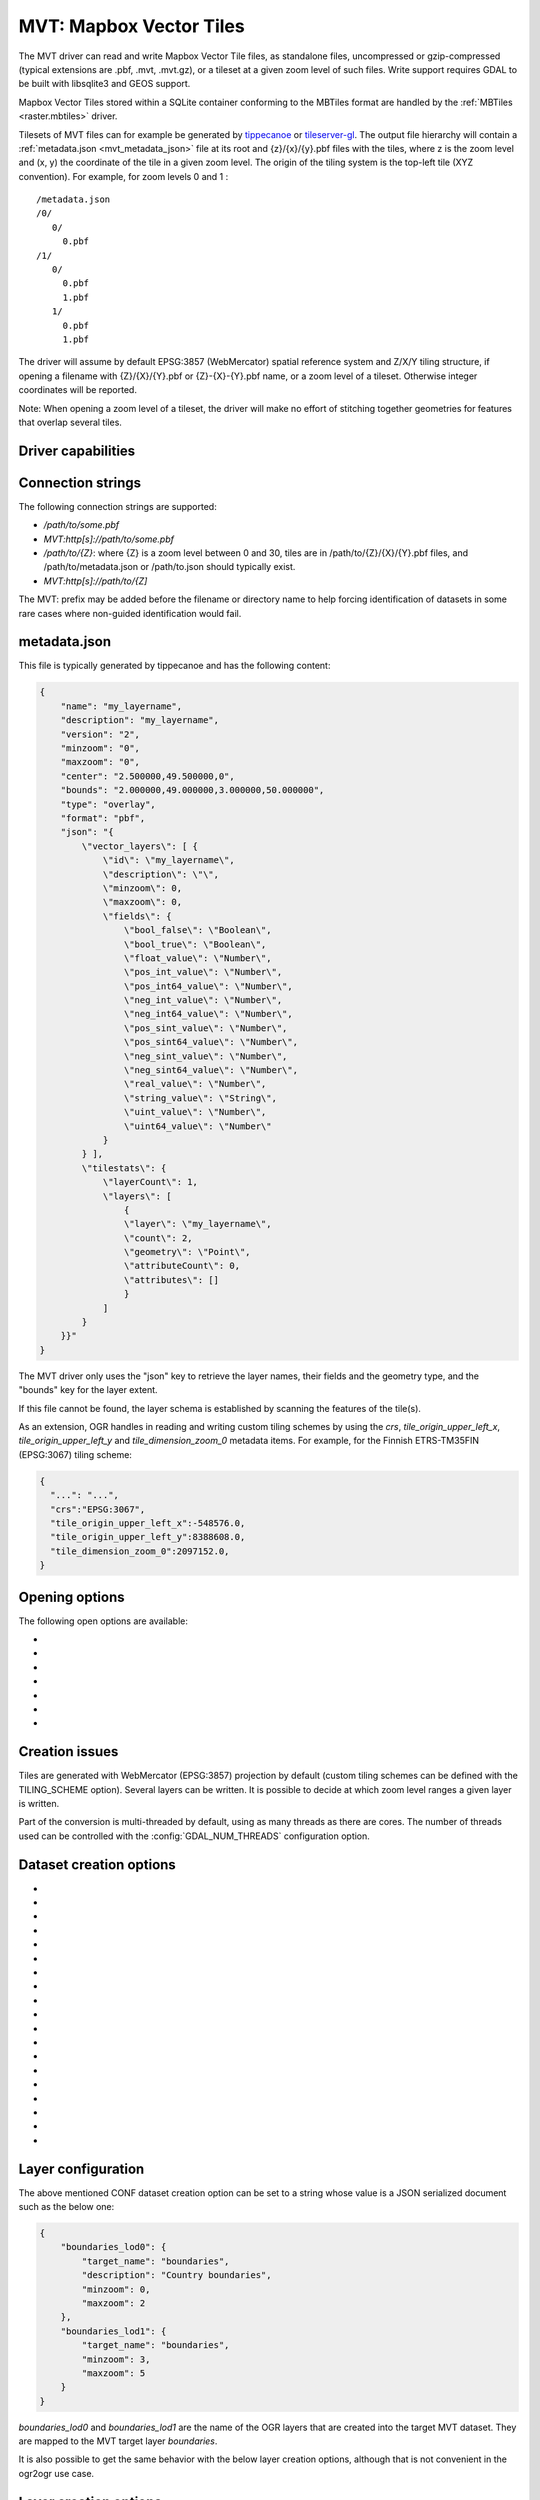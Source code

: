 .. _vector.mvt:

MVT: Mapbox Vector Tiles
========================

.. versionadded:: 2.3

.. shortname:: MVT

.. build_dependencies:: (requires SQLite and GEOS for write support)

The MVT driver can read and write Mapbox Vector
Tile files, as standalone files, uncompressed or gzip-compressed
(typical extensions are .pbf, .mvt, .mvt.gz), or a tileset at a given
zoom level of such files. Write support requires GDAL to be built with
libsqlite3 and GEOS support.

Mapbox Vector Tiles stored within a SQLite container conforming to the
MBTiles format are handled by the :ref:`MBTiles <raster.mbtiles>`
driver.

Tilesets of MVT files can for example be generated by
`tippecanoe <https://github.com/mapbox/tippecanoe>`__ or
`tileserver-gl <https://github.com/klokantech/tileserver-gl>`__. The
output file hierarchy will contain a :ref:`metadata.json <mvt_metadata_json>`
file at its root and {z}/{x}/{y}.pbf files with the tiles, where z is
the zoom level and (x, y) the coordinate of the tile in a given zoom
level. The origin of the tiling system is the top-left tile (XYZ
convention). For example, for zoom levels 0 and 1 :

::

   /metadata.json
   /0/
      0/
        0.pbf
   /1/
      0/
        0.pbf
        1.pbf
      1/
        0.pbf
        1.pbf

The driver will assume by default EPSG:3857 (WebMercator) spatial
reference system and Z/X/Y tiling structure, if opening a filename with
{Z}/{X}/{Y}.pbf or {Z}-{X}-{Y}.pbf name, or a zoom level of a tileset.
Otherwise integer coordinates will be reported.

Note: When opening a zoom level of a tileset, the driver will make no
effort of stitching together geometries for features that overlap several
tiles.

Driver capabilities
-------------------

.. supports_create::

.. supports_georeferencing::

.. supports_virtualio::

Connection strings
------------------

The following connection strings are supported:

-  */path/to/some.pbf*
-  *MVT:http[s]://path/to/some.pbf*
-  */path/to/{Z}*: where {Z} is a zoom level between 0 and 30, tiles are
   in /path/to/{Z}/{X}/{Y}.pbf files, and /path/to/metadata.json or
   /path/to.json should typically exist.
-  *MVT:http[s]://path/to/{Z]*

The MVT: prefix may be added before the filename or directory name to
help forcing identification of datasets in some rare cases where
non-guided identification would fail.

.. _mvt_metadata_json:

metadata.json
-------------

This file is typically generated by tippecanoe and has the following
content:

.. code-block:: json

   {
       "name": "my_layername",
       "description": "my_layername",
       "version": "2",
       "minzoom": "0",
       "maxzoom": "0",
       "center": "2.500000,49.500000,0",
       "bounds": "2.000000,49.000000,3.000000,50.000000",
       "type": "overlay",
       "format": "pbf",
       "json": "{
           \"vector_layers\": [ {
               \"id\": \"my_layername\",
               \"description\": \"\",
               \"minzoom\": 0,
               \"maxzoom\": 0,
               \"fields\": {
                   \"bool_false\": \"Boolean\",
                   \"bool_true\": \"Boolean\",
                   \"float_value\": \"Number\",
                   \"pos_int_value\": \"Number\",
                   \"pos_int64_value\": \"Number\",
                   \"neg_int_value\": \"Number\",
                   \"neg_int64_value\": \"Number\",
                   \"pos_sint_value\": \"Number\",
                   \"pos_sint64_value\": \"Number\",
                   \"neg_sint_value\": \"Number\",
                   \"neg_sint64_value\": \"Number\",
                   \"real_value\": \"Number\",
                   \"string_value\": \"String\",
                   \"uint_value\": \"Number\",
                   \"uint64_value\": \"Number\"
               }
           } ],
           \"tilestats\": {
               \"layerCount\": 1,
               \"layers\": [
                   {
                   \"layer\": \"my_layername\",
                   \"count\": 2,
                   \"geometry\": \"Point\",
                   \"attributeCount\": 0,
                   \"attributes\": []
                   }
               ]
           }
       }}"
   }

The MVT driver only uses the "json" key to retrieve the layer names,
their fields and the geometry type, and the "bounds" key for the layer
extent.

If this file cannot be found, the layer schema is established by
scanning the features of the tile(s).

As an extension, OGR handles in reading and writing custom tiling
schemes by using the *crs*, *tile_origin_upper_left_x*,
*tile_origin_upper_left_y* and *tile_dimension_zoom_0* metadata items.
For example, for the Finnish ETRS-TM35FIN (EPSG:3067) tiling scheme:

.. code-block:: json

   {
     "...": "...",
     "crs":"EPSG:3067",
     "tile_origin_upper_left_x":-548576.0,
     "tile_origin_upper_left_y":8388608.0,
     "tile_dimension_zoom_0":2097152.0,
   }

Opening options
---------------

The following open options are available:

-  .. oo:: X
      :choices: <integer>

      X coordinate of the EPSG:3857 tile.

-  .. oo:: Y
      :choices: <integer>

      Y coordinate of the EPSG:3857 tile.

-  .. oo:: Z
      :choices: <integer>

      Z coordinate of the EPSG:3857 tile.

-  .. oo:: METADATA_FILE
      :choices: <filename>

      Filename of a metadata.json-like file.
      If opening a /path/to/{Z}/{X}/{Y}.pbf file, the driver will by
      default try to find /path/to/metadata.json. Setting the value to the
      empty string is a way of avoid the metadata.json file to be used.

-  .. oo:: CLIP
      :choices: YES, NO
      :default: YES

      Whether to clip geometries of vector features to
      tile extent. Generators of vector tiles will typically create
      geometries with a small buffer beyond the tile extent so that
      geometries intersecting several tiles can be unioned back. Defaults
      to YES so that that buffer is removed and geometries are clipped
      exactly to the tile extent.

-  .. oo:: TILE_EXTENSION
      :default: pbf

      For tilesets, extension of tiles.

-  .. oo:: TILE_COUNT_TO_ESTABLISH_FEATURE_DEFN
      :choices: <integer>
      :default: 1000

      For tilesets
      without metadata file, maximum number of tiles to use to establish
      the layer schemas.

Creation issues
---------------

Tiles are generated with WebMercator (EPSG:3857) projection by default
(custom tiling schemes can be defined with the TILING_SCHEME option).
Several layers can be written. It is possible to decide at which zoom
level ranges a given layer is written.

Part of the conversion is multi-threaded by default, using as many
threads as there are cores. The number of threads used can be controlled
with the :config:`GDAL_NUM_THREADS` configuration option.

Dataset creation options
------------------------

-  .. co:: NAME

      Tileset name. Defaults to the basename of the
      output file/directory. Used to fill metadata records.

-  .. co:: DESCRIPTION

      A description of the tileset. Used to fill metadata records.

-  .. co:: TYPE
      :choices: overlay, baselayer

      Layer type. Used to fill metadata records.

-  .. co:: FORMAT
      :choices: DIRECTORY, MBTILES

      Format into which tiles are written.
      DIRECTORY means that tiles are written in a hierarchy like
      out_dir/{z}/{x}/{y}.pbf. MBTILES is for a MBTILES container. Defaults
      to DIRECTORY, unless the output filename has a .mbtiles extension

-  .. co:: TILE_EXTENSION
      :default: pbf

      For tilesets as directories of files,
      extension of tiles.

-  .. co:: MINZOOM
      :choices: <integer>
      :default: 0

      Minimum zoom level at which tiles are generated.

-  .. co:: MAXZOOM
      :choices: <integer>
      :default: 5

       Maximum zoom level at which tiles are
       generated. Maximum supported value is 22.

-  .. co:: CONF
      :choices: <json>, <filename>

      Layer configuration as a JSON serialized string.
      Or, starting with GDAL 3.0.1, filename containing the configuration as JSON .

-  .. co:: SIMPLIFICATION
      :choices: float

      Simplification factor for linear or
      polygonal geometries. The unit is the integer unit of tiles after
      quantification of geometry coordinates to tile coordinates. Applies
      to all zoom levels, unless :co:`SIMPLIFICATION_MAX_ZOOM` is also defined.

-  .. co:: SIMPLIFICATION_MAX_ZOOM
      :choices: <float>

      Simplification factor for linear
      or polygonal geometries, that applies only for the maximum zoom
      level.

-  .. co:: EXTENT
      :choices: <positive integer>
      :default: 4096

      Number of units in a tile. The
      greater, the more accurate geometry coordinates (at the expense of
      tile byte size).

-  .. co:: BUFFER
      :choices: <positive integer>

      Number of units for geometry
      buffering. This value corresponds to a buffer around each side of a
      tile into which geometries are fetched and clipped. This is used for
      proper rendering of geometries that spread over tile boundaries by
      some rendering clients. Defaults to 80 if :co:`EXTENT=4096`.

-  .. co:: COMPRESS
      :choices: YES, NO
      :default: YES

      Whether to compress tiles with the
      Deflate/GZip algorithm. Should be left to YES for
      :co:`FORMAT=MBTILES`.

-  .. co:: TEMPORARY_DB
      :choices: <filename>

      Filename with path for the temporary
      database used for tile generation. By default, this will be a file in
      the same directory as the output file/directory.

-  .. co:: MAX_SIZE
      :choices: <integer>
      :default: 500000

      Maximum size of a tile in bytes (after
      compression). If a tile is greater than this
      threshold, features will be written with reduced precision, or
      discarded.

-  .. co:: MAX_FEATURES
      :choices: <integer>
      :default: 200000

      Maximum number of features per tile.

-  .. co:: BOUNDS
      :choices: <min_long\,min_lat\,max_long\,max_lat>

      Override default
      value for bounds metadata item which is computed from the extent of
      features written.

-  .. co:: CENTER
      :choices: <long\,lat\,zoom_level>

      Override default value for center
      metadata item, which is the center of :co:`BOUNDS` at minimum zoom level.

-  .. co:: TILING_SCHEME
      :choices: <crs\,tile_origin_upper_left_x\,tile_origin_upper_left_y\,tile_dimension_zoom_0>

      Define a custom tiling scheme with a CRS
      (typically given as EPSG:XXXX), the coordinates of the upper-left
      corner of the upper-left tile (0,0) in the CRS, and the dimension of
      the tile at zoom level 0. Only available for :co:`FORMAT=DIRECTORY`. The
      standard WebMercator tiling scheme would be defined by
      "EPSG:3857,-20037508.343,20037508.343,40075016.686". A tiling scheme
      for WGS84 geodetic could be "EPSG:4326,-180,180,360". The tiling
      scheme for Finnish ETRS-TM35FIN (EPSG:3067) is
      "EPSG:3067,-548576,8388608,2097152". When using such as custom tiling
      scheme, the 'crs', 'tile_origin_upper_left_x',
      'tile_origin_upper_left_y' and 'tile_dimension_zoom_0' entries are
      added to the metadata.json, and are honoured by the OGR MVT reader.

Layer configuration
-------------------

The above mentioned CONF dataset creation option can be set to a string
whose value is a JSON serialized document such as the below one:

.. code-block:: json

           {
               "boundaries_lod0": {
                   "target_name": "boundaries",
                   "description": "Country boundaries",
                   "minzoom": 0,
                   "maxzoom": 2
               },
               "boundaries_lod1": {
                   "target_name": "boundaries",
                   "minzoom": 3,
                   "maxzoom": 5
               }
           }

*boundaries_lod0* and *boundaries_lod1* are the name of the OGR layers
that are created into the target MVT dataset. They are mapped to the MVT
target layer *boundaries*.

It is also possible to get the same behavior with the below layer
creation options, although that is not convenient in the ogr2ogr use
case.

Layer creation options
----------------------

-  .. lco:: MINZOOM
      :choices: <integer>

      Minimum zoom level at which tiles are
      generated. Defaults to the dataset creation option :co:`MINZOOM` value.

-  .. lco:: MAXZOOM
      :choices: <integer>

      Maximum zoom level at which tiles are
      generated. Defaults to the dataset creation option :co:`MAXZOOM` value.
      Maximum supported value is 22.

-  .. lco:: NAME

      Target layer name. Defaults to the layer name, but
      can be overridden so that several OGR layers map to a single target
      MVT layer. The typical use case is to have different OGR layers for
      mutually exclusive zoom level ranges.

-  .. lco:: DESCRIPTION

      A description of the layer.

Examples
--------

::

   ogrinfo MVT:https://free.tilehosting.com/data/v3/1 -oo tile_extension="pbf.pict?key=${YOUR_KEY}" --debug on -oo metadata_file="https://free.tilehosting.com/data/v3.json?key=${YOUR_KEY}"

::

   ogr2ogr -f MVT mytileset source.gpkg -dsco MAXZOOM=10

See Also:

-  `Mapbox Vector Tile
   Specification <https://github.com/mapbox/vector-tile-spec>`__
-  :ref:`MBTiles <raster.mbtiles>` driver
-  `tippecanoe <https://github.com/mapbox/tippecanoe>`__: Builds vector
   tilesets from large (or small) collections of GeoJSON, Geobuf, or CSV
   features
-  `Links to tools dealing with Mapbox Vector
   Tiles <https://github.com/mapbox/awesome-vector-tiles>`__
